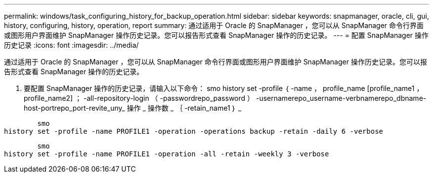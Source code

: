 ---
permalink: windows/task_configuring_history_for_backup_operation.html 
sidebar: sidebar 
keywords: snapmanager, oracle, cli, gui, history, configuring, history, operation, report 
summary: 通过适用于 Oracle 的 SnapManager ，您可以从 SnapManager 命令行界面或图形用户界面维护 SnapManager 操作历史记录。您可以报告形式查看 SnapManager 操作的历史记录。 
---
= 配置 SnapManager 操作历史记录
:icons: font
:imagesdir: ../media/


[role="lead"]
通过适用于 Oracle 的 SnapManager ，您可以从 SnapManager 命令行界面或图形用户界面维护 SnapManager 操作历史记录。您可以报告形式查看 SnapManager 操作的历史记录。

. 要配置 SnapManager 操作的历史记录，请输入以下命令： smo history set -profile ｛ -name ， profile_name [profile_name1 ， profile_name2] ； -all-repository-login （ -passwordrepo_password ） -usernamerepo_username-verbnamerepo_dbname-host-portrepo_port-revite_uny_ 操作 _ 操作数 _ ｛ -retain_name1 ｝ _


[listing]
----

        smo
history set -profile -name PROFILE1 -operation -operations backup -retain -daily 6 -verbose
----
[listing]
----

        smo
history set -profile -name PROFILE1 -operation -all -retain -weekly 3 -verbose
----
